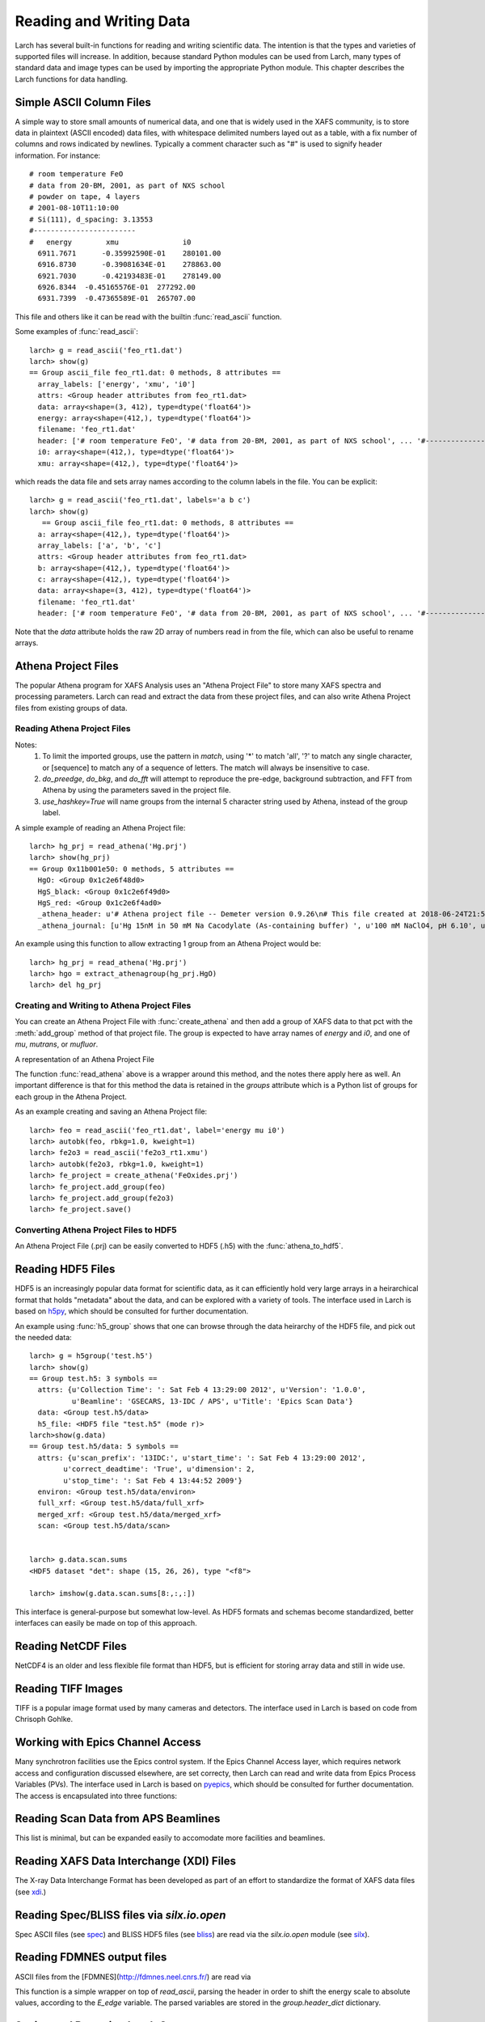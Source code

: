.. _data-io_chapter:

============================
Reading and Writing Data
============================

Larch has several built-in functions for reading and writing scientific
data.  The intention is that the types and varieties of supported files
will increase.  In addition, because standard Python modules can be used
from Larch, many types of standard data and image types can be used by
importing the appropriate Python module.  This chapter describes the Larch
functions for data handling.

.. module:: _io
   :synopsis: Basic Input/Output Functions

.. _scipy:   https://scipy.org/
.. _h5py:    https://code.google.com/p/h5py/
.. _pyepics: https://pyepics.github.com/pyepics/
.. _xdi:     https://github.com/XraySpectroscopy/XAS-Data-Interchange
.. _spec:    https://www.certif.com/content/spec
.. _bliss:   https://bliss.gitlab-pages.esrf.fr/bliss/master/
.. _silx:    https://www.silx.org/

Simple ASCII Column Files
============================

A simple way to store small amounts of numerical data, and one that is
widely used in the XAFS community, is to store data in plaintext (ASCII
encoded) data files, with whitespace delimited numbers layed out as a
table, with a fix number of columns and rows indicated by newlines.
Typically a comment character such as "#" is used to signify header
information.  For instance::


    # room temperature FeO
    # data from 20-BM, 2001, as part of NXS school
    # powder on tape, 4 layers
    # 2001-08-10T11:10:00
    # Si(111), d_spacing: 3.13553
    #------------------------
    #   energy        xmu               i0
      6911.7671      -0.35992590E-01    280101.00
      6916.8730      -0.39081634E-01    278863.00
      6921.7030      -0.42193483E-01    278149.00
      6926.8344  -0.45165576E-01  277292.00
      6931.7399  -0.47365589E-01  265707.00

This file and others like it can be read with the builtin
:func:`read_ascii` function.

.. function:: read_ascii(filename, commentchar='#;*%', labels=None)

   opens and read an plaintext data file, returning a new group containing
   the data.


   :param filename:  name of file to read.
   :type  filename:  string
   :param commentchar:  string of valid comment characters
   :type  commentchar:  string
   :param labels:  string to split for column labels
   :type labels:  string, ``None``, or ``False``
   :type ilabels: boolean, column labels 'col1', 'col2', etc if True

    The commentchar argument (#;% by default) sets the valid comment characters:
    if the first character in a line matches one of these, the line is marked
    as a  header lines.

    Header lines continue until a line with '#----' (that is, any
    commentchar followed by 4 '-' The line immediately following that is
    read as column labels (space delimited)

    If the header is of the form::

       # KEY : VAL   (ie commentchar key ':' value)

    these key-value pairs (all as strings) will be parsed into an 'attributes' sub-group.

    If labels has the default value ``None``, column labels from the line
    following the line of '#----' (if available) will be used.

    If labels is ``False``, the group will have a *data* variable contain
    the 2-dimensional data.

    If ilabels is ``True``, the column labels will be 'col1', 'col2', etc, regardless
    of the column labels in the data file.

Some examples of :func:`read_ascii`::

    larch> g = read_ascii('feo_rt1.dat')
    larch> show(g)
    == Group ascii_file feo_rt1.dat: 0 methods, 8 attributes ==
      array_labels: ['energy', 'xmu', 'i0']
      attrs: <Group header attributes from feo_rt1.dat>
      data: array<shape=(3, 412), type=dtype('float64')>
      energy: array<shape=(412,), type=dtype('float64')>
      filename: 'feo_rt1.dat'
      header: ['# room temperature FeO', '# data from 20-BM, 2001, as part of NXS school', ... '#------------------------', '#   energy        xmu               i0']
      i0: array<shape=(412,), type=dtype('float64')>
      xmu: array<shape=(412,), type=dtype('float64')>


which reads the data file and sets array names according to the column
labels in the file.   You can be explicit::

    larch> g = read_ascii('feo_rt1.dat', labels='a b c')
    larch> show(g)
       == Group ascii_file feo_rt1.dat: 0 methods, 8 attributes ==
      a: array<shape=(412,), type=dtype('float64')>
      array_labels: ['a', 'b', 'c']
      attrs: <Group header attributes from feo_rt1.dat>
      b: array<shape=(412,), type=dtype('float64')>
      c: array<shape=(412,), type=dtype('float64')>
      data: array<shape=(3, 412), type=dtype('float64')>
      filename: 'feo_rt1.dat'
      header: ['# room temperature FeO', '# data from 20-BM, 2001, as part of NXS school', ... '#------------------------', '#   energy        xmu               i0']


Note that the `data` attribute holds the raw 2D array of numbers read
in from the file, which can also be useful to rename arrays.

.. function:: write_ascii(filename, *args, commentchar='#', label=None, header=None)

   opens and writes arrays, scalars, and text to an ASCII file.

   :param commentchar: character for comment ('#')
   :param  label:      array label line (autogenerated)
   :param   header:    array of strings for header


.. function::  write_group(filename, group, scalars=None, arrays=None, arrays_like=None,  commentchar='#')

   write data from a specified group to an ASCII data file.
   This is pretty minimal and may work poorly for large groups of complex
   data.

Athena Project Files
============================

The popular Athena program for XAFS Analysis uses an "Athena Project File"
to store many XAFS spectra and processing parameters.  Larch can read and
extract the data from these project files, and can also write Athena
Project files from existing groups of data.

Reading Athena Project Files
~~~~~~~~~~~~~~~~~~~~~~~~~~~~~~~~~~~~~

.. function:: read_athena(filename, match=None, do_preedge=True, do_bkg=True, do_fft=True, use_hashkey=False)

   open and read an Athena Project File, returning a group of groups, each
   subgroup corresponding to an Athena Group from the project file.

   :param filename:   name of Athena Project file
   :param match:      string pattern used to limit the imported groups (see Note)
   :param do_preedge: bool, whether to do pre-edge subtraction
   :param do_bkg:     bool, whether to do XAFS background subtraction
   :param do_fft:     bool, whether to do XAFS Fast Fourier transform
   :param use_hashkey: bool, whether to use Athena's hash key as the group name, instead of the Athena label.
   :return:  group of groups.

Notes:
     1. To limit the imported groups, use the pattern in `match`,
        using '*' to match 'all', '?' to match any single character,
        or [sequence] to match any of a sequence of letters.  The match
        will always be insensitive to case.
     2. `do_preedge`, `do_bkg`, and `do_fft` will attempt to reproduce the
        pre-edge, background subtraction, and FFT from Athena by using
        the parameters saved in the project file.
     3. `use_hashkey=True` will name groups from the internal 5 character
        string used by Athena, instead of the group label.

A simple example of reading an Athena Project file::

    larch> hg_prj = read_athena('Hg.prj')
    larch> show(hg_prj)
    == Group 0x11b001e50: 0 methods, 5 attributes ==
      HgO: <Group 0x1c2e6f48d0>
      HgS_black: <Group 0x1c2e6f49d0>
      HgS_red: <Group 0x1c2e6f4ad0>
      _athena_header: u'# Athena project file -- Demeter version 0.9.26\n# This file created at 2018-06-24T21:55:31\n# Using Demeter 0.9.26 with perl 5.026001 and using Larch X.xx on darwin'
      _athena_journal: [u'Hg 15nM in 50 mM Na Cacodylate (As-containing buffer) ', u'100 mM NaClO4, pH 6.10', u'Hg 15nM in 50 mM Na Cacodylate (As-containing buffer) ', u'100 mM NaClO4, pH 6.10']


.. function:: extract_athenagroup(datagroup)

   extracts a group out of an Athena Project File, allowing the file to be
   closed.

   :param datagroup:  group from athena project
   :return:  group with copy of data, allowing safe closing of project file

An example using this function to allow extracting 1 group from an Athena
Project would be::

    larch> hg_prj = read_athena('Hg.prj')
    larch> hgo = extract_athenagroup(hg_prj.HgO)
    larch> del hg_prj

Creating and Writing to Athena Project Files
~~~~~~~~~~~~~~~~~~~~~~~~~~~~~~~~~~~~~~~~~~~~~~~

You can create an Athena Project File with :func:`create_athena` and then
add a group of XAFS data to that pct with the :meth:`add_group`
method of that project file.  The group is expected to have array names of
`energy` and `i0`, and one of `mu`, `mutrans`, or `mufluor`.

.. function:: create_athena(filename)

   Open a new or existing Athena Project File, returning an
   :class:`AthenaProject` object.  That is, a new project file will be
   created if it does not exist, or an existing project will be opened for
   reading and writing.

   :param filename:   name of Athena Project file

.. class:: AthenaProject(filename)

   A representation of an Athena Project File

.. method:: AthenaProject.add_group(group, signal=None)

   add a group of XAFS data to an Athena Project

   :param group:   group to be added. See note
   :param signal:  string or ``None`` name of array to use as main signal

   if `signal` is not specified, it will be chosen as `mu`, `mutrans`, or
   `mufluor` (in that order).

.. method:: AthenaProject.save(use_gzip=True)

   save project to file

   :param use_gzip:  bool, whether to use gzip compression for file.

.. method:: AthenaProject.read(filename=None, match=None, do_preedge=True, do_bkg=True, do_fft=True, use_hashkey=False)

   read from project.

   :param filename:   name of Athena Project file
   :param match:      string pattern used to limit the imported groups (see Note)
   :param do_preedge: bool, whether to do pre-edge subtraction
   :param do_bkg:     bool, whether to do XAFS background subtraction
   :param do_fft:     bool, whether to do XAFS Fast Fourier transform
   :param use_hashkey: bool, whether to use Athena's hash key as the group name, instead of the Athena label.

The function :func:`read_athena` above is a wrapper around this method, and
the notes there apply here as well. An important difference is that for
this method the data is retained in the `groups` attribute which is a
Python list of groups for each group in the Athena Project.

.. method:: AthenaProject.as_group()

     Return the Athena Project `groups` attribute (as read by
     :meth:`read`) to a larch Group of groups.

As an example creating and saving an Athena Project file::

    larch> feo = read_ascii('feo_rt1.dat', label='energy mu i0')
    larch> autobk(feo, rbkg=1.0, kweight=1)
    larch> fe2o3 = read_ascii('fe2o3_rt1.xmu')
    larch> autobk(fe2o3, rbkg=1.0, kweight=1)
    larch> fe_project = create_athena('FeOxides.prj')
    larch> fe_project.add_group(feo)
    larch> fe_project.add_group(fe2o3)
    larch> fe_project.save()

Converting Athena Project Files to HDF5
~~~~~~~~~~~~~~~~~~~~~~~~~~~~~~~~~~~~~~~~~~~~~~~

An Athena Project File (.prj) can be easily converted to HDF5 (.h5) with the :func:`athena_to_hdf5`.

.. function:: athena_to_hdf5(filename, fileout=None, overwrite=False, match=None, do_preedge=True, do_bkg=True, do_fft=True, use_hashkey=False)

   convert read an Athena Project File to HDF5

   :param filename:   name of Athena Project file
   :param fileout:    name of the HDF5 file [None -> filename_root.h5]
   :param overwrite:  bool, whether to overwrite existing outputfile
   :param match:      string pattern used to limit the imported groups (see Note)
   :param do_preedge: bool, whether to do pre-edge subtraction
   :param do_bkg:     bool, whether to do XAFS background subtraction
   :param do_fft:     bool, whether to do XAFS Fast Fourier transform
   :param use_hashkey: bool, whether to use Athena's hash key as the group name, instead of the Athena label.
   :return:  None


Reading HDF5 Files
========================

HDF5 is an increasingly popular data format for scientific data, as it can
efficiently hold very large arrays in a heirarchical format that holds
"metadata" about the data, and can be explored with a variety of tools.
The interface used in Larch is based on `h5py`_, which should be consulted
for further documentation.

.. function:: h5_group(filename)

    opens and maps and HDF5 file to a Larch Group, with HDF5 Groups map as
    Larch Groups.  Note that the full set of data is not read and
    copied. Instead, the HDF5 file is kept open and data accessed from the
    file as needed.

An example using :func:`h5_group` shows that one can browse through the
data heirarchy of the HDF5 file, and pick out the needed data::

    larch> g = h5group('test.h5')
    larch> show(g)
    == Group test.h5: 3 symbols ==
      attrs: {u'Collection Time': ': Sat Feb 4 13:29:00 2012', u'Version': '1.0.0',
              u'Beamline': 'GSECARS, 13-IDC / APS', u'Title': 'Epics Scan Data'}
      data: <Group test.h5/data>
      h5_file: <HDF5 file "test.h5" (mode r)>
    larch>show(g.data)
    == Group test.h5/data: 5 symbols ==
      attrs: {u'scan_prefix': '13IDC:', u'start_time': ': Sat Feb 4 13:29:00 2012',
            u'correct_deadtime': 'True', u'dimension': 2,
            u'stop_time': ': Sat Feb 4 13:44:52 2009'}
      environ: <Group test.h5/data/environ>
      full_xrf: <Group test.h5/data/full_xrf>
      merged_xrf: <Group test.h5/data/merged_xrf>
      scan: <Group test.h5/data/scan>


    larch> g.data.scan.sums
    <HDF5 dataset "det": shape (15, 26, 26), type "<f8">

    larch> imshow(g.data.scan.sums[8:,:,:])

This interface is general-purpose but somewhat low-level.  As HDF5 formats
and schemas become standardized, better interfaces can easily be made on
top of this approach.

Reading NetCDF Files
============================

NetCDF4 is an older and less flexible file format than HDF5, but is
efficient for storing array data and still in wide use.

.. function:: netcdf_group(filename)

  returns a group with data from a NetCDF4 file.

.. function:: netcdf_file(filename, mode='r')

  opens and returns a netcdf file.


Reading TIFF Images
============================

TIFF is a popular image format used by many cameras and detectors. The
interface used in Larch is based on code from Chrisoph Gohlke.

.. function:: read_tiff(fname)

   reads a TIFF image from a TIFF File.  This returns just the image data as an
   array, and does return any metadata.

.. function:: tiff_object(fname)

   opens and returns a TIFF file.  This is useful for extracting metadata
   and multiple series.


Working with Epics Channel Access
===================================

Many synchrotron facilities use the Epics control system.  If the Epics
Channel Access layer, which requires network access and configuration
discussed elsewhere, are set correcty, then Larch can read and write data
from Epics Process Variables (PVs).  The interface used in Larch is based
on `pyepics`_, which should be consulted for further documentation. The
access is encapsulated into three functions:

.. function:: caget(PV_name, as_string=False)

   get the value of the Process Variable.  The optional ``as_string``
   argument ensures the returned value is the string representation for the
   variable.

.. function:: caput(PV_name, value, wait=False)

   set the value of the Process Variable.  If the optional ``wait`` is
   ``True``, the function will not return until the put "completes". For
   some types of data, this may wait for some process (moving a motor,
   triggering a detector) to finish before returning.

.. function:: PV(PV_name)

   create and return an Epics PV object for a Process Variable.  This will
   have get() and put() methods, and allows you to add callback functions
   which will be run with new values everytime the PV value changes.

Reading Scan Data from APS Beamlines
===========================================

This list is minimal, but can be expanded easily to accomodate more
facilities and beamlines.

.. function:: read_mda(filename, maxdim=4)

   read a binary MDA (multi-Dimensional Array) file from the Epics SScan
   Record, and return a group based on the scans it contains.  This is not
   very well tested -- use with caution!

.. function:: read_gsescan(filename)

   read a (old-style) GSECARS Escan data file into a group.

.. function:: read_stepscan(filename)

   read a GSECARS StepScan data file into a group.


Reading XAFS Data Interchange (XDI) Files
=============================================

The X-ray Data Interchange Format has been developed as part of an effort
to standardize the format of XAFS data files (see `xdi`_.)

.. function:: read_xdi(filename)

   read an XDI data file into a Larch group.


 
Reading Spec/BLISS files via `silx.io.open`
============================================

Spec ASCII files (see `spec`_) and BLISS HDF5 files (see `bliss`_) are read via
the `silx.io.open` module (see `silx`_).

.. function:: read_specfile(filename, scan=None)

   Get a Larch group for a given scan number. If `scan=None` the first scan is returned. 
    
Reading FDMNES output files
============================

ASCII files from the [FDMNES](http://fdmnes.neel.cnrs.fr/) are read via

.. function:: read_fdmnes(filename)

   Return a Larch group

This function is a simple wrapper on top of `read_ascii`, parsing the header in
order to shift the energy scale to absolute values, according to the `E_edge`
variable. The parsed variables are stored in the `group.header_dict` dictionary.
   
Saving and Restoring Larch Groups
=========================================

WARNNG: these routines will often not save everything and use is
deprecated.  Save data a scripts to reproduce analysis steps!

It can be often useful to save groups of data and be able to open them again
later.  The :func:`save` / :func:`restore` mechanism here allows you to
save the state of a number of Larch groups and use them in another session.

Some precautions should be kept in mind, as not all Larch data is easily
transferrable.  Most importantly, Python functions cannot be saved to any
sort of data that can be recovered in a meaningful way.  This is actually
not as big of a problem as you might expect: you want to save **data**, and
the functions will be present in the later session.  All the built-in Larch
groups and data structures can be saved and restored.

.. function:: save(filename, list_of_groups)

    save a set of Larch groups and data into an HDF5 file.


.. function:: restore(filename, group=None)

    recover groups from a Larch 'save' file.  If ``group`` is None, the
    groups in the save file will be returned (in the order in which they
    were saved).  If ``group`` is an existing Larch group, the groups in
    the save file will be put inside that group, and will not be returned.
